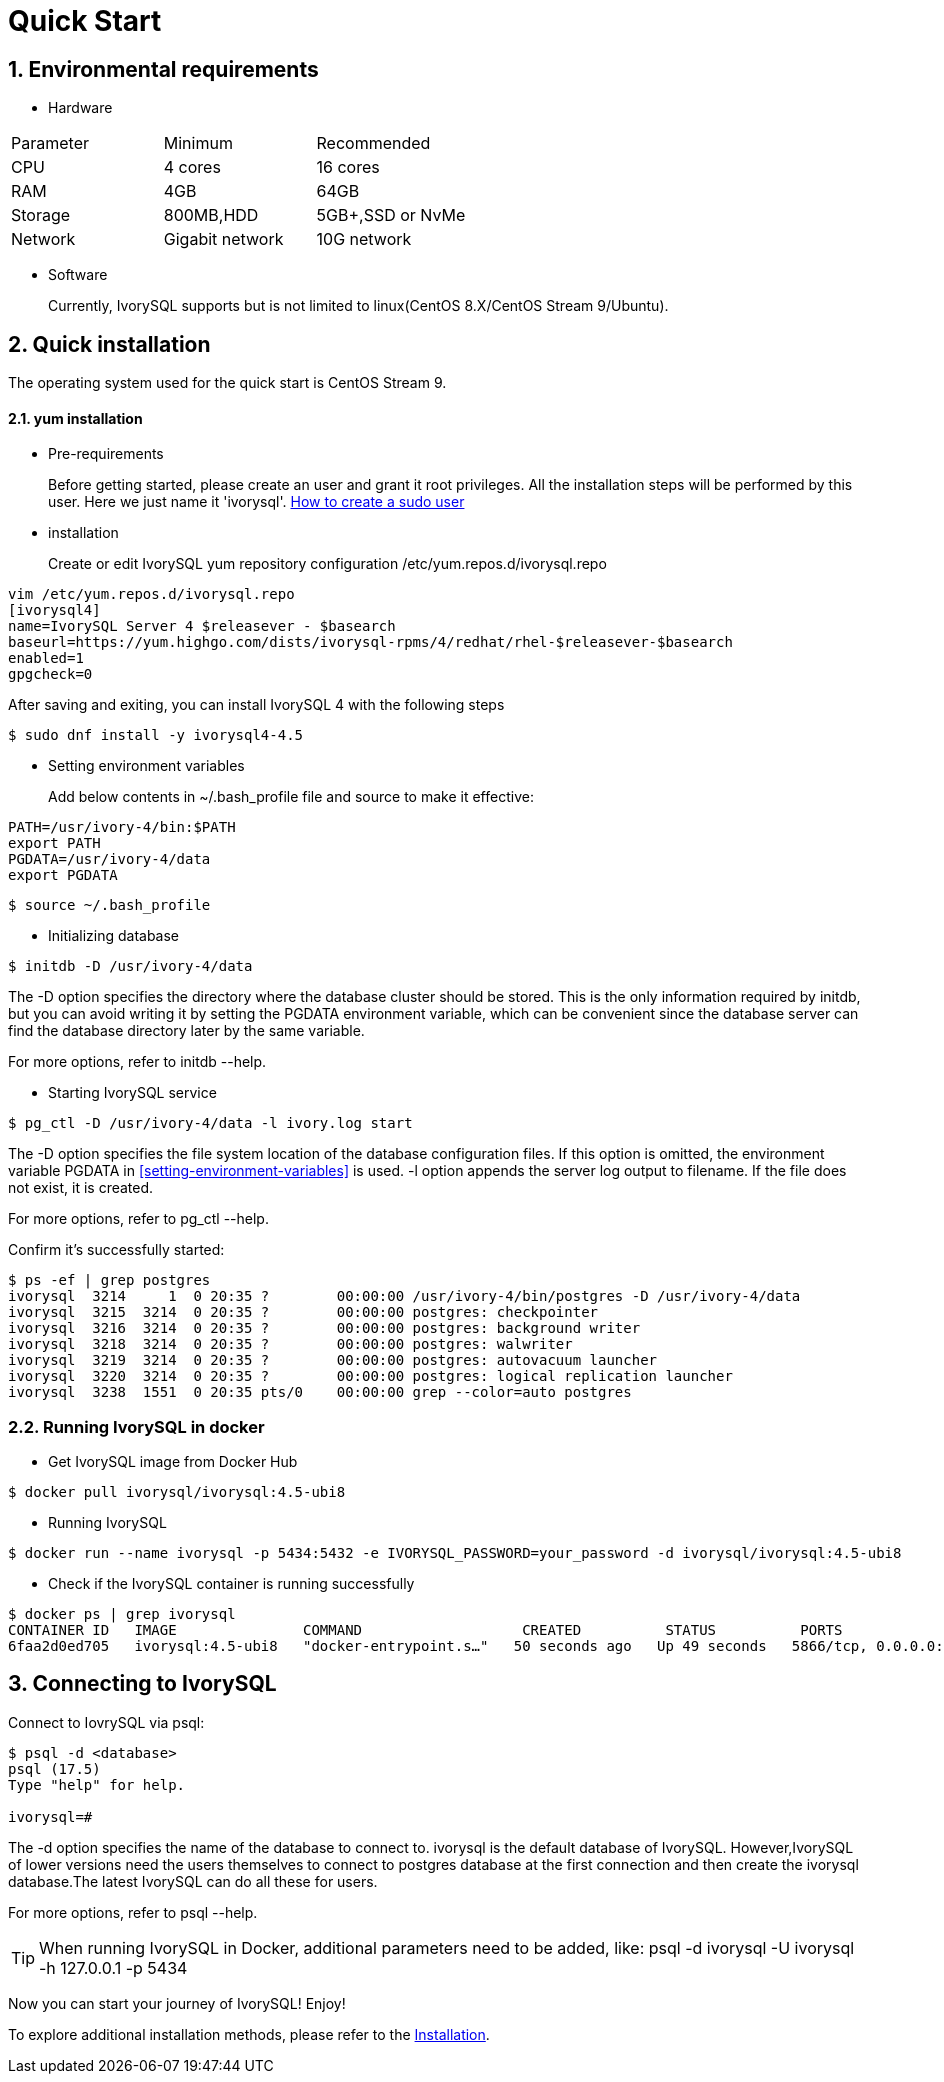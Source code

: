 
:sectnums:
:sectnumlevels: 5

:imagesdir: ./_images
= **Quick Start**

== Environmental requirements

** Hardware 
|====
|Parameter|Minimum|Recommended
|CPU|4 cores|16 cores
|RAM|4GB|64GB
|Storage|800MB,HDD|5GB+,SSD or NvMe
|Network|Gigabit network|10G network
|====

** Software

+

Currently, IvorySQL supports but is not limited to linux(CentOS 8.X/CentOS Stream 9/Ubuntu). 

[[quick-installation]]
== Quick installation 
The operating system used for the quick start is CentOS Stream 9.

==== yum installation

** Pre-requirements

+

Before getting started, please create an user and grant it root privileges. All the installation steps will be performed by this user. Here we just name it 'ivorysql'.
https://www.ionos.com/help/server-cloud-infrastructure/server-administration/creating-a-sudo-enabled-user[How to create a sudo user]

** installation

+

Create or edit IvorySQL yum repository configuration  /etc/yum.repos.d/ivorysql.repo
```
vim /etc/yum.repos.d/ivorysql.repo
[ivorysql4]
name=IvorySQL Server 4 $releasever - $basearch
baseurl=https://yum.highgo.com/dists/ivorysql-rpms/4/redhat/rhel-$releasever-$basearch
enabled=1
gpgcheck=0
```
After saving and exiting, you can install IvorySQL 4 with the following steps
```
$ sudo dnf install -y ivorysql4-4.5
```

[[setting-environment-variables]]
** Setting environment variables

+

Add below contents in ~/.bash_profile file and source to make it effective:
```
PATH=/usr/ivory-4/bin:$PATH
export PATH
PGDATA=/usr/ivory-4/data
export PGDATA
```
```
$ source ~/.bash_profile
```

** Initializing database

```
$ initdb -D /usr/ivory-4/data
```
The -D option specifies the directory where the database cluster should be stored. This is the only information required by initdb, but you can avoid writing it by setting the PGDATA environment variable, which can be convenient since the database server can find the database directory later by the same variable. 

For more options, refer to initdb --help.

** Starting IvorySQL service

```
$ pg_ctl -D /usr/ivory-4/data -l ivory.log start 
```

The -D option specifies the file system location of the database configuration files. If this option is omitted, the environment variable PGDATA in <<setting-environment-variables>> is used. -l option appends the server log output to filename. If the file does not exist, it is created.

For more options, refer to pg_ctl --help.


Confirm it’s successfully started:
```
$ ps -ef | grep postgres
ivorysql  3214     1  0 20:35 ?        00:00:00 /usr/ivory-4/bin/postgres -D /usr/ivory-4/data
ivorysql  3215  3214  0 20:35 ?        00:00:00 postgres: checkpointer 
ivorysql  3216  3214  0 20:35 ?        00:00:00 postgres: background writer 
ivorysql  3218  3214  0 20:35 ?        00:00:00 postgres: walwriter 
ivorysql  3219  3214  0 20:35 ?        00:00:00 postgres: autovacuum launcher 
ivorysql  3220  3214  0 20:35 ?        00:00:00 postgres: logical replication launcher 
ivorysql  3238  1551  0 20:35 pts/0    00:00:00 grep --color=auto postgres
```

=== Running IvorySQL in docker

** Get IvorySQL image from Docker Hub
```
$ docker pull ivorysql/ivorysql:4.5-ubi8
```

** Running IvorySQL
```
$ docker run --name ivorysql -p 5434:5432 -e IVORYSQL_PASSWORD=your_password -d ivorysql/ivorysql:4.5-ubi8
```

** Check if the IvorySQL container is running successfully
```
$ docker ps | grep ivorysql
CONTAINER ID   IMAGE               COMMAND                   CREATED          STATUS          PORTS                              NAMES
6faa2d0ed705   ivorysql:4.5-ubi8   "docker-entrypoint.s…"   50 seconds ago   Up 49 seconds   5866/tcp, 0.0.0.0:5434->5432/tcp   ivorysql
```

== Connecting to IvorySQL

Connect to IovrySQL via psql:
```
$ psql -d <database>
psql (17.5)
Type "help" for help.

ivorysql=#
```
The -d option specifies the name of the database to connect to. ivorysql is the default database of IvorySQL. However,IvorySQL of lower versions need the users themselves to connect to postgres database at the first connection and then create the ivorysql database.The latest IvorySQL can do all these for users.

For more options, refer to psql --help.

TIP: When running IvorySQL in Docker, additional parameters need to be added, like: psql -d ivorysql -U ivorysql -h 127.0.0.1 -p 5434

Now you can start your journey of IvorySQL! Enjoy! 

To explore additional installation methods, please refer to the xref:v4.5/6.adoc[Installation].
